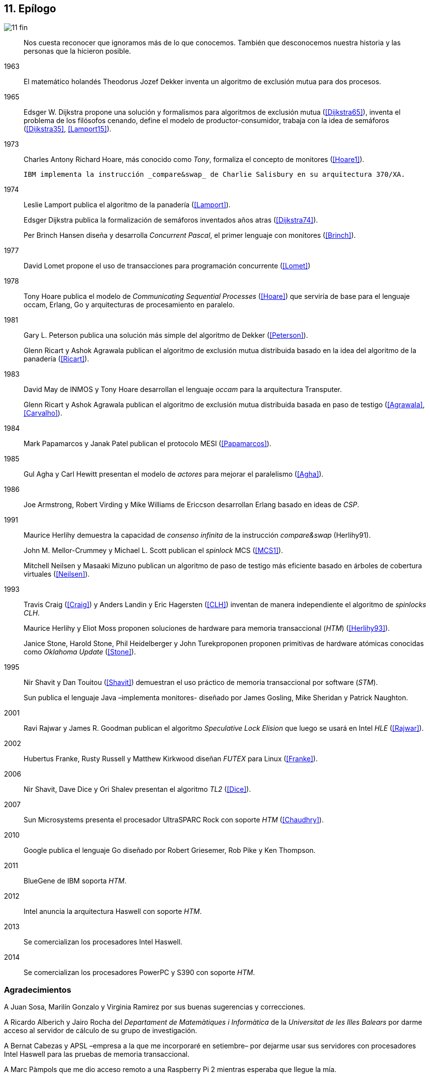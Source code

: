 == 11. Epílogo

image::jrmora/11-fin.jpg[align="center"]

[quote]
Nos cuesta reconocer que ignoramos más de lo que conocemos. También que desconocemos nuestra historia y las personas que la hicieron posible.


1963::
El matemático holandés Theodorus Jozef Dekker inventa un algoritmo de exclusión mutua para dos procesos.

1965::
Edsger W. Dijkstra propone una solución y formalismos para algoritmos de exclusión mutua (<<Dijkstra65>>), inventa el problema de los filósofos cenando, define el modelo de productor-consumidor, trabaja con la idea de semáforos (<<Dijkstra35>>, <<Lamport15>>).

1973::
Charles Antony Richard Hoare, más conocido como _Tony_, formaliza el concepto de monitores (<<Hoare1>>).
+
 IBM implementa la instrucción _compare&swap_ de Charlie Salisbury en su arquitectura 370/XA.

1974::
Leslie Lamport publica el algoritmo de la panadería (<<Lamport>>).
+
Edsger Dijkstra publica la formalización de semáforos inventados años atras (<<Dijkstra74>>).
+
Per Brinch Hansen diseña y desarrolla _Concurrent Pascal_, el primer lenguaje con monitores (<<Brinch>>).

1977::
David Lomet propone el uso de transacciones para programación concurrente (<<Lomet>>)

1978::
Tony Hoare publica el modelo de _Communicating Sequential Processes_ (<<Hoare>>) que serviría de base para el lenguaje occam, Erlang, Go y arquitecturas de procesamiento en paralelo.

1981::
Gary L. Peterson publica una solución más simple del algoritmo de Dekker (<<Peterson>>).
+
Glenn Ricart y Ashok Agrawala publican el algoritmo de exclusión mutua distribuida basado en la idea del algoritmo de la panadería (<<Ricart>>).


1983::
David May de INMOS y Tony Hoare desarrollan el lenguaje _occam_ para la arquitectura Transputer.
+
Glenn Ricart y Ashok Agrawala publican el algoritmo de exclusión mutua distribuida basada en paso de testigo (<<Agrawala>>, <<Carvalho>>).

1984::
Mark Papamarcos	y Janak Patel publican el protocolo MESI (<<Papamarcos>>).

1985::
Gul Agha y Carl Hewitt presentan el modelo de _actores_ para mejorar el paralelismo (<<Agha>>).

1986::
Joe Armstrong, Robert Virding y Mike Williams de Ericcson desarrollan Erlang basado en ideas de _CSP_.

1991::
Maurice Herlihy demuestra la capacidad de _consenso infinita_ de la instrucción _compare&swap_ (Herlihy91).
+
John M. Mellor-Crummey y Michael L. Scott publican el _spinlock_ MCS (<<MCS1>>).
+
Mitchell Neilsen y Masaaki Mizuno publican un algoritmo de paso de testigo más eficiente basado en árboles de cobertura virtuales (<<Neilsen>>).


1993::
Travis Craig (<<Craig>>) y Anders Landin y Eric Hagersten (<<CLH>>) inventan de manera independiente el algoritmo de _spinlocks_ _CLH_.
+
Maurice Herlihy y Eliot Moss proponen soluciones de hardware para memoria transaccional (_HTM_) (<<Herlihy93>>).
+
Janice Stone, Harold Stone, Phil Heidelberger y John Turekproponen proponen primitivas de hardware atómicas conocidas como _Oklahoma Update_ (<<Stone>>).


1995::
Nir Shavit y Dan Touitou (<<Shavit>>) demuestran el uso práctico de memoria transaccional por software (_STM_).
+
Sun publica el lenguaje Java –implementa monitores- diseñado por James Gosling, Mike Sheridan y Patrick Naughton.


2001::
Ravi Rajwar y James R. Goodman publican el algoritmo _Speculative Lock Elision_ que luego se usará en Intel _HLE_ (<<Rajwar>>).

2002::
Hubertus Franke, Rusty Russell y Matthew Kirkwood diseñan _FUTEX_ para Linux (<<Franke>>).

2006::
Nir Shavit, Dave Dice y Ori Shalev presentan el algoritmo _TL2_ (<<Dice>>).

2007::
Sun Microsystems presenta el procesador UltraSPARC Rock con soporte _HTM_ (<<Chaudhry>>).

2010::
Google publica el lenguaje Go diseñado por Robert Griesemer, Rob Pike y Ken Thompson.

2011::
BlueGene de IBM soporta _HTM_.

2012::
Intel anuncia la arquitectura Haswell con soporte _HTM_.

2013::
Se comercializan los procesadores Intel Haswell.

2014::
Se comercializan los procesadores PowerPC y S390 con soporte _HTM_.



=== Agradecimientos

A Juan Sosa, Marilín Gonzalo y Virginia Ramirez por sus buenas sugerencias y correcciones.

A Ricardo Alberich y Jairo Rocha del _Departament de Matemàtiques i Informàtica_ de la _Universitat de les Illes Balears_ por darme acceso al servidor de cálculo de su grupo de investigación.

A Bernat Cabezas y APSL –empresa a la que me incorporaré en setiembre– por dejarme usar sus servidores con procesadores Intel Haswell para las pruebas de memoria transaccional.

A Marc Pàmpols que me dio acceso remoto a una Raspberry Pi 2 mientras esperaba que llegue la mía.

A Sergio L. Pascual que me ayudó con las pruebas y a simplificar el código ensamblador para procesadores ARM.

A Antonio Pérez, Carles Mateu, Carlos Guadall, David Asorey, David Pinilla, Gerard Ribugent, Javier García, Daniel Matilla, Juan Sosa, _Tzarak_ y _Aragon de Mordor_ por hacer pruebas y mediciones en sus servidores.

A mi familia, que tuvo que soportar a un zombi en casa durante siete meses.

Al lector.
